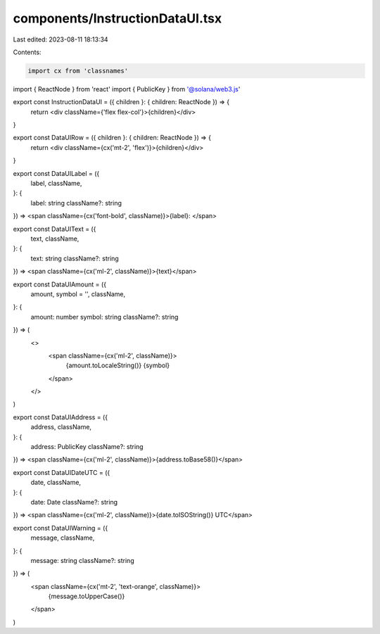 components/InstructionDataUI.tsx
================================

Last edited: 2023-08-11 18:13:34

Contents:

.. code-block:: tsx

    import cx from 'classnames'
import { ReactNode } from 'react'
import { PublicKey } from '@solana/web3.js'

export const InstructionDataUI = ({ children }: { children: ReactNode }) => {
  return <div className={'flex flex-col'}>{children}</div>
}

export const DataUIRow = ({ children }: { children: ReactNode }) => {
  return <div className={cx('mt-2', 'flex')}>{children}</div>
}

export const DataUILabel = ({
  label,
  className,
}: {
  label: string
  className?: string
}) => <span className={cx('font-bold', className)}>{label}: </span>

export const DataUIText = ({
  text,
  className,
}: {
  text: string
  className?: string
}) => <span className={cx('ml-2', className)}>{text}</span>

export const DataUIAmount = ({
  amount,
  symbol = '',
  className,
}: {
  amount: number
  symbol: string
  className?: string
}) => (
  <>
    <span className={cx('ml-2', className)}>
      {amount.toLocaleString()} {symbol}
    </span>
  </>
)

export const DataUIAddress = ({
  address,
  className,
}: {
  address: PublicKey
  className?: string
}) => <span className={cx('ml-2', className)}>{address.toBase58()}</span>

export const DataUIDateUTC = ({
  date,
  className,
}: {
  date: Date
  className?: string
}) => <span className={cx('ml-2', className)}>{date.toISOString()} UTC</span>

export const DataUIWarning = ({
  message,
  className,
}: {
  message: string
  className?: string
}) => (
  <span className={cx('mt-2', 'text-orange', className)}>
    {message.toUpperCase()}
  </span>
)


